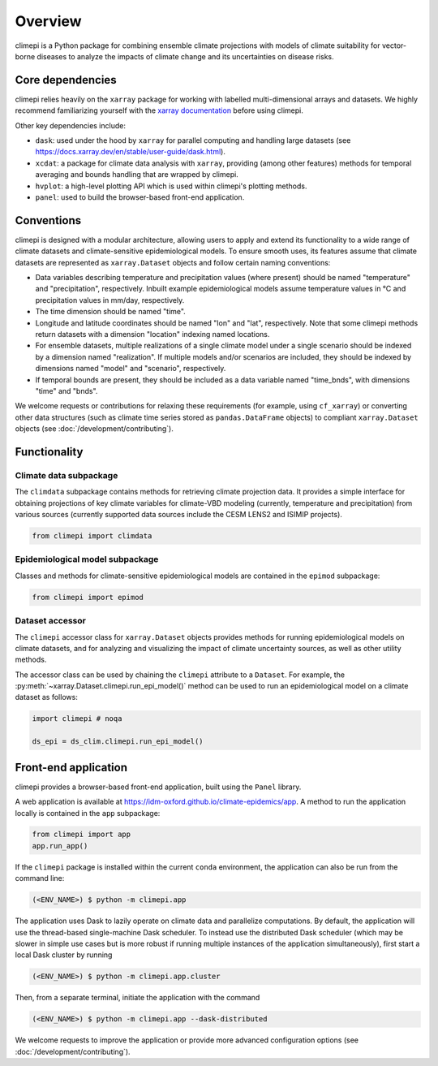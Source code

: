Overview
========

climepi is a Python package for combining ensemble climate projections with models of
climate suitability for vector-borne diseases to analyze the impacts of climate change
and its uncertainties on disease risks.

Core dependencies
-----------------

climepi relies heavily on the ``xarray`` package for working with labelled
multi-dimensional arrays and datasets. We highly recommend familiarizing yourself
with the `xarray documentation <https://docs.xarray.dev/en/stable/>`_ before using
climepi.

Other key dependencies include:

- ``dask``: used under the hood by ``xarray`` for parallel computing and handling large
  datasets (see https://docs.xarray.dev/en/stable/user-guide/dask.html).
- ``xcdat``: a package for climate data analysis with ``xarray``, providing (among other
  features) methods for temporal averaging and bounds handling that are wrapped by
  climepi.
- ``hvplot``: a high-level plotting API which is used within climepi's plotting methods.
- ``panel``: used to build the browser-based front-end application.

Conventions
-----------

climepi is designed with a modular architecture, allowing users to apply and extend its
functionality to a wide range of climate datasets and climate-sensitive epidemiological
models. To ensure smooth uses, its features assume that climate datasets are represented
as ``xarray.Dataset`` objects and follow certain naming conventions:

- Data variables describing temperature and precipitation values (where present) should
  be named "temperature" and "precipitation", respectively. Inbuilt example
  epidemiological models assume temperature values in °C and precipitation values in
  mm/day, respectively.
- The time dimension should be named "time".

- Longitude and latitude coordinates should be named "lon" and "lat", respectively. Note
  that some climepi methods return datasets with a dimension "location" indexing
  named locations.
- For ensemble datasets, multiple realizations of a single climate model under a single
  scenario should be indexed by a dimension named "realization". If multiple models
  and/or scenarios are included, they should be indexed by dimensions named "model"
  and "scenario", respectively.
- If temporal bounds are present, they should be included as a data variable named
  "time_bnds", with dimensions "time" and "bnds".

We welcome requests or contributions for relaxing these requirements (for example, using
``cf_xarray``) or converting other data structures (such as climate time series stored
as ``pandas.DataFrame`` objects) to compliant ``xarray.Dataset`` objects (see
:doc:`/development/contributing`).

Functionality
-------------

.. _`getting-started/overview:functionality/climdata`:

Climate data subpackage
~~~~~~~~~~~~~~~~~~~~~~~

The ``climdata`` subpackage contains methods for retrieving climate projection data.
It provides a simple interface for obtaining projections of key climate variables
for climate-VBD modeling (currently, temperature and precipitation) from various sources
(currently supported data sources include the CESM LENS2 and ISIMIP projects).

.. code-block:: python

    from climepi import climdata

.. _`getting-started/overview:functionality/epimod`:

Epidemiological model subpackage
~~~~~~~~~~~~~~~~~~~~~~~~~~~~~~~~

Classes and methods for climate-sensitive epidemiological models are contained in the
``epimod`` subpackage:

.. code-block:: python

    from climepi import epimod

.. _`getting-started/overview:functionality/climepi-accessor`:

Dataset accessor
~~~~~~~~~~~~~~~~

The ``climepi`` accessor class for ``xarray.Dataset`` objects provides methods for
running epidemiological models on climate datasets, and for analyzing and visualizing
the impact of climate uncertainty sources, as well as other utility methods.

The accessor class can be used by chaining the ``climepi`` attribute to a ``Dataset``.
For example, the :py:meth:`~xarray.Dataset.climepi.run_epi_model()` method can be used
to run an epidemiological model on a climate dataset as follows:

.. code-block:: python

    import climepi # noqa

    ds_epi = ds_clim.climepi.run_epi_model()

Front-end application
---------------------

climepi provides a browser-based front-end application, built using the ``Panel`` 
library.

A web application is available at https://idm-oxford.github.io/climate-epidemics/app.
A method to run the application locally is contained in the ``app`` subpackage:

.. code-block:: python

    from climepi import app
    app.run_app()


If the ``climepi`` package is installed within the current ``conda`` environment, the
application can also be run from the command line:

.. code-block:: console

    (<ENV_NAME>) $ python -m climepi.app

The application uses Dask to lazily operate on climate data and parallelize
computations. By default, the application will use the thread-based single-machine Dask
scheduler. To instead use the distributed Dask scheduler (which may be slower in simple
use cases but is more robust if running multiple instances of the application
simultaneously), first start a local Dask cluster by running

.. code-block:: console

    (<ENV_NAME>) $ python -m climepi.app.cluster

Then, from a separate terminal, initiate the application with the command

.. code-block:: console

    (<ENV_NAME>) $ python -m climepi.app --dask-distributed

We welcome requests to improve the application or provide more advanced configuration
options (see :doc:`/development/contributing`).